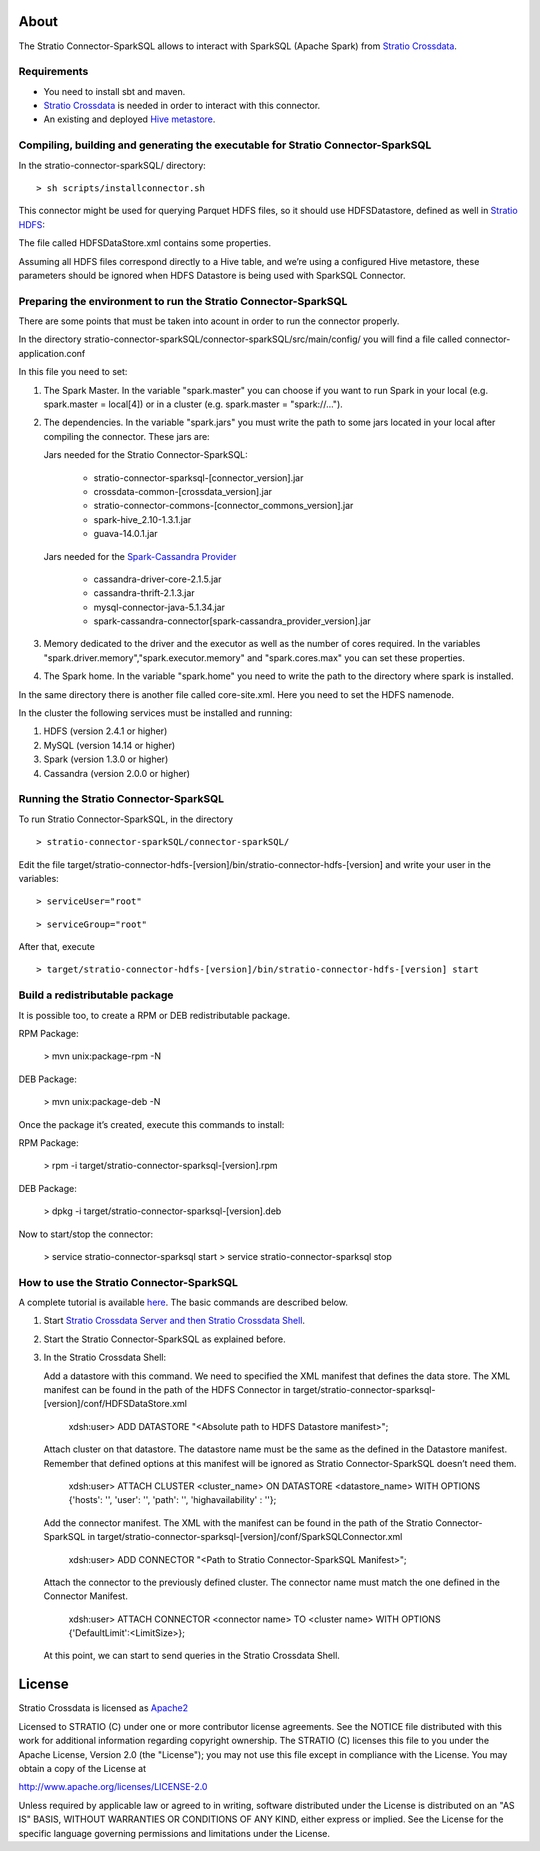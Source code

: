 About
=====
The Stratio Connector-SparkSQL allows to interact with SparkSQL (Apache Spark) from `Stratio Crossdata <https://github.com/Stratio/crossdata>`__.

Requirements
------------
- You need to install sbt and maven.

- `Stratio Crossdata <https://github.com/Stratio/crossdata>`__ is needed in order to interact with this connector.

- An existing and deployed `Hive metastore <https://hive.apache.org/>`__.

Compiling, building and generating the executable for Stratio Connector-SparkSQL
--------------------------------------------------------------------------------
In the stratio-connector-sparkSQL/ directory:

::

    > sh scripts/installconnector.sh

This connector might be used for querying Parquet HDFS files, so it should use HDFSDatastore, defined as well in `Stratio HDFS <https://github.com/Stratio/stratio-connector-hdfs/tree/master/connector-hdfs/src/main/config>`__:

The file called HDFSDataStore.xml contains some properties.

Assuming all HDFS files correspond directly to a Hive table, and we’re using a configured Hive metastore, these parameters should be ignored when HDFS Datastore is being used with SparkSQL Connector.

Preparing the environment to run the Stratio Connector-SparkSQL
---------------------------------------------------------------

There are some points that must be taken into acount in order to run the connector properly.

In the directory stratio-connector-sparkSQL/connector-sparkSQL/src/main/config/ you will find a file called connector-application.conf

In this file you need to set:

1) The Spark Master. In the variable "spark.master" you can choose if you want to run Spark in your local (e.g. spark.master = local[4]) or in a cluster (e.g. spark.master = "spark://...").

2) The dependencies. In the variable "spark.jars" you must write the path to some jars located in your local after compiling the connector. These jars are:

   Jars needed for the Stratio Connector-SparkSQL:

       - stratio-connector-sparksql-[connector_version].jar
       - crossdata-common-[crossdata_version].jar
       - stratio-connector-commons-[connector_commons_version].jar
       - spark-hive_2.10-1.3.1.jar
       - guava-14.0.1.jar

   Jars needed for the `Spark-Cassandra Provider <https://github.com/Stratio/spark-cassandra-connector>`__

       - cassandra-driver-core-2.1.5.jar
       - cassandra-thrift-2.1.3.jar
       - mysql-connector-java-5.1.34.jar
       - spark-cassandra-connector[spark-cassandra_provider_version].jar

3) Memory dedicated to the driver and the executor as well as the number of cores required. In the variables "spark.driver.memory","spark.executor.memory" and "spark.cores.max" you can set these properties.

4) The Spark home. In the variable "spark.home" you need to write the path to the directory where spark is installed.

In the same directory there is another file called core-site.xml. Here you need to set the HDFS namenode.

In the cluster the following services must be installed and running:

1) HDFS (version 2.4.1 or higher)

2) MySQL (version 14.14 or higher)

3) Spark (version 1.3.0 or higher)

4) Cassandra (version 2.0.0 or higher)


Running the Stratio Connector-SparkSQL
--------------------------------------

To run Stratio Connector-SparkSQL, in the directory

::

       > stratio-connector-sparkSQL/connector-sparkSQL/

Edit the file target/stratio-connector-hdfs-[version]/bin/stratio-connector-hdfs-[version] and write your user in the variables:

::

  > serviceUser="root"

::

  > serviceGroup="root"

After that, execute

::

    > target/stratio-connector-hdfs-[version]/bin/stratio-connector-hdfs-[version] start


Build a redistributable package
-------------------------------

It is possible too, to create a RPM or DEB redistributable package.

RPM Package:

    > mvn unix:package-rpm -N

DEB Package:

    > mvn unix:package-deb -N

Once the package it’s created, execute this commands to install:

RPM Package:

    > rpm -i target/stratio-connector-sparksql-[version].rpm

DEB Package:

    > dpkg -i target/stratio-connector-sparksql-[version].deb

Now to start/stop the connector:

    > service stratio-connector-sparksql start
    > service stratio-connector-sparksql stop

How to use the Stratio Connector-SparkSQL
-----------------------------------------

A complete tutorial is available `here <https://github.com/Stratio/stratio-connector-sparkSQL/blob/master/doc/src/site/sphinx/First_Steps.rst>`__. The basic commands are described below.

1.  Start `Stratio Crossdata Server and then Stratio Crossdata Shell <https://github.com/Stratio/crossdata>`__.

2.  Start the Stratio Connector-SparkSQL as explained before.

3.  In the Stratio Crossdata Shell:

    Add a datastore with this command. We need to specified the XML manifest that defines the data store. The XML manifest can be found in the path of the HDFS Connector in target/stratio-connector-sparksql-[version]/conf/HDFSDataStore.xml

        xdsh:user>  ADD DATASTORE "<Absolute path to HDFS Datastore manifest>";

    Attach cluster on that datastore. The datastore name must be the same as the defined in the Datastore manifest. Remember that defined options at this manifest will be ignored as Stratio Connector-SparkSQL doesn’t need them.

        xdsh:user>  ATTACH CLUSTER <cluster_name> ON DATASTORE <datastore_name> WITH OPTIONS {'hosts': '', 'user': '', 'path': '', 'highavailability' : ''};

    Add the connector manifest. The XML with the manifest can be found in the path of the Stratio Connector-SparkSQL in target/stratio-connector-sparksql-[version]/conf/SparkSQLConnector.xml

        xdsh:user>  ADD CONNECTOR "<Path to Stratio Connector-SparkSQL Manifest>";

    Attach the connector to the previously defined cluster. The connector name must match the one defined in the Connector Manifest.

        xdsh:user>  ATTACH CONNECTOR <connector name> TO <cluster name> WITH OPTIONS {'DefaultLimit':<LimitSize>};

    At this point, we can start to send queries in the Stratio Crossdata Shell.

License
=======

Stratio Crossdata is licensed as
`Apache2 <http://www.apache.org/licenses/LICENSE-2.0.txt>`__

Licensed to STRATIO (C) under one or more contributor license
agreements. See the NOTICE file distributed with this work for
additional information regarding copyright ownership. The STRATIO (C)
licenses this file to you under the Apache License, Version 2.0 (the
"License"); you may not use this file except in compliance with the
License. You may obtain a copy of the License at

http://www.apache.org/licenses/LICENSE-2.0

Unless required by applicable law or agreed to in writing, software
distributed under the License is distributed on an "AS IS" BASIS,
WITHOUT WARRANTIES OR CONDITIONS OF ANY KIND, either express or implied.
See the License for the specific language governing permissions and
limitations under the License.
